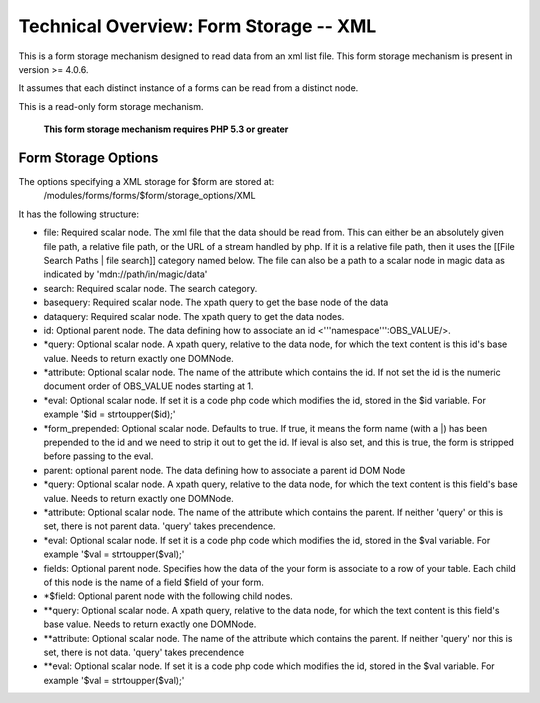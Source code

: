 Technical Overview: Form Storage -- XML
=======================================

This is a form storage mechanism designed to read data from an xml list file.  This form storage mechanism is present in version >= 4.0.6.

It assumes that each distinct instance of a forms can be read from a distinct node.

This is a read-only form storage mechanism.  

 **This form storage mechanism requires PHP 5.3 or greater** 

Form Storage Options
^^^^^^^^^^^^^^^^^^^^

The options specifying a XML storage for $form are stored at:
 /modules/forms/forms/$form/storage_options/XML
It has the following structure:

* file:  Required scalar node.  The xml file that the data should be read from.  This can either be an absolutely given file path,  a relative file path, or the URL of a  stream handled by php.  If it is a relative file path, then it uses the  [[File Search Paths | file search]] category named below. The file can also be a path to a scalar node in magic data as indicated by 'mdn://path/in/magic/data'
* search: Required scalar node. The search category.
* basequery: Required scalar node.  The xpath query to get the base node of the data
* dataquery:  Required scalar node. The xpath query to get the data nodes.
* id: Optional parent node.  The data defining how to associate an id <'''namespace''':OBS_VALUE/>.
* *query: Optional scalar node.  A xpath query, relative to the data node, for which the text content is this id's base value.  Needs to return exactly one DOMNode.
* *attribute: Optional scalar node.  The name of the attribute which contains the id.  If not set the id is the numeric document order of OBS_VALUE nodes starting at 1.
* *eval:  Optional scalar node.  If set it is a code php code which modifies the id, stored in the $id variable.  For example '$id = strtoupper($id);'
* *form_prepended: Optional scalar node. Defaults to true. If true, it means the form name (with a |) has been prepended to the id and we need to strip it out to get the id.  If ieval is also set, and this is true, the form is stripped before passing to the eval.
* parent: optional parent node.  The data defining how to associate a parent id DOM Node
* *query: Optional scalar node.  A xpath query, relative to the data node, for which the text content is this field's base value.  Needs to return exactly one DOMNode.
* *attribute: Optional scalar node.  The name of the attribute which contains the parent.  If neither 'query' or this is set, there is not parent data. 'query' takes precendence.
* *eval:  Optional scalar node.  If set it is a code php code which modifies the id, stored in the $val variable.  For example '$val = strtoupper($val);'
* fields: Optional parent node.  Specifies how the data of the your form is associate to a row of your table.  Each child of this node is the name of a field $field of your form.
* *$field:  Optional parent node with the following child nodes.
* **query: Optional scalar node.  A xpath query, relative to the data node, for which the text content is this field's base value.  Needs to return exactly one DOMNode.
* **attribute: Optional scalar node.  The name of the attribute which contains the parent.  If neither 'query' nor this is set, there is not data.  'query' takes precendence
* **eval: Optional scalar node.  If set it is a code php code which modifies the id, stored in the $val variable.  For example '$val = strtoupper($val);'

